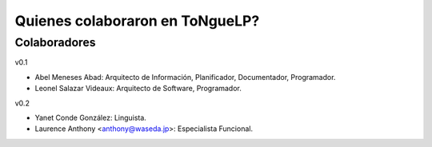.. _Colaborators:

Quienes colaboraron en |EScorpus|?
====================================

Colaboradores
---------------

v0.1

* Abel Meneses Abad: Arquitecto de Información, Planificador, Documentador, Programador.
* Leonel Salazar Videaux: Arquitecto de Software, Programador.

v0.2

* Yanet Conde González: Linguista.
* Laurence Anthony <anthony@waseda.jp>: Especialista Funcional.

.. |EScorpus| replace:: ToNgueLP